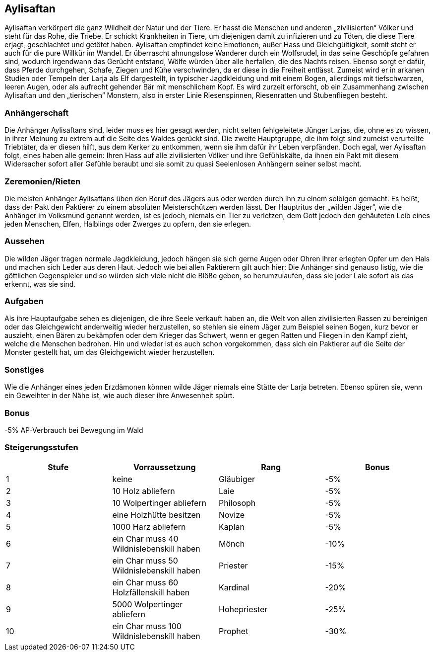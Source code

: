 :source-highlighter: highlight.js
== Aylisaftan

Aylisaftan verkörpert die ganz Wildheit der Natur und der Tiere. Er hasst die Menschen und anderen „zivilisierten“ Völker und steht für das Rohe, die Triebe. Er schickt Krankheiten in Tiere, um diejenigen damit zu infizieren und zu Töten, die diese Tiere erjagt, geschlachtet und getötet haben. Aylisaftan empfindet keine Emotionen, außer Hass und Gleichgültigkeit, somit steht er auch für die pure Willkür im Wandel. Er überrascht ahnungslose Wanderer durch ein Wolfsrudel, in das seine Geschöpfe gefahren sind, wodurch irgendwann das Gerücht entstand, Wölfe würden über alle herfallen, die des Nachts reisen. Ebenso sorgt er dafür, dass Pferde durchgehen, Schafe, Ziegen und Kühe verschwinden, da er diese in die Freiheit entlässt. Zumeist wird er in arkanen Studien oder Tempeln der Larja als Elf dargestellt, in typischer Jagdkleidung und mit einem Bogen, allerdings mit tiefschwarzen, leeren Augen, oder als aufrecht gehender Bär mit menschlichem Kopf. Es wird zurzeit erforscht, ob ein Zusammenhang zwischen Aylisaftan und den „tierischen“ Monstern, also in erster Linie Riesenspinnen, Riesenratten und Stubenfliegen besteht.

=== Anhängerschaft
Die Anhänger Aylisaftans sind, leider muss es hier gesagt werden, nicht selten fehlgeleitete Jünger Larjas, die, ohne es zu wissen, in ihrer Meinung zu extrem auf die Seite des Waldes gerückt sind. Die zweite Hauptgruppe, die ihm folgt sind zumeist verurteilte Triebtäter, da er diesen hilft, aus dem Kerker zu entkommen, wenn sie ihm dafür ihr Leben verpfänden. Doch egal, wer Aylisaftan folgt, eines haben alle gemein: Ihren Hass auf alle zivilisierten Völker und ihre Gefühlskälte, da ihnen ein Pakt mit diesem Widersacher sofort aller Gefühle beraubt und sie somit zu quasi Seelenlosen Anhängern seiner selbst macht.

=== Zeremonien/Rieten
Die meisten Anhänger Aylisaftans üben den Beruf des Jägers aus oder werden durch ihn zu einem selbigen gemacht. Es heißt, dass der Pakt den Paktierer zu einem absoluten Meisterschützen werden lässt. Der Hauptritus der „wilden Jäger“, wie die Anhänger im Volksmund genannt werden, ist es jedoch, niemals ein Tier zu verletzen, dem Gott jedoch den gehäuteten Leib eines jeden Menschen, Elfen, Halblings oder Zwerges zu opfern, den sie erlegen.

=== Aussehen
Die wilden Jäger tragen normale Jagdkleidung, jedoch hängen sie sich gerne Augen oder Ohren ihrer erlegten Opfer um den Hals und machen sich Leder aus deren Haut. Jedoch wie bei allen Paktierern gilt auch hier: Die Anhänger sind genauso listig, wie die göttlichen Gegenspieler und so würden sich viele nicht die Blöße geben, so herumzulaufen, dass sie jeder Laie sofort als das erkennt, was sie sind.

=== Aufgaben
Als ihre Hauptaufgabe sehen es diejenigen, die ihre Seele verkauft haben an, die Welt von allen zivilisierten Rassen zu bereinigen oder das Gleichgewicht anderweitig wieder herzustellen, so stehlen sie einem Jäger zum Beispiel seinen Bogen, kurz bevor er auszieht, einen Bären zu bekämpfen oder dem Krieger das Schwert, wenn er gegen Ratten und Fliegen in den Kampf zieht, welche die Menschen bedrohen. Hin und wieder ist es auch schon vorgekommen, dass sich ein Paktierer auf die Seite der Monster gestellt hat, um das Gleichgewicht wieder herzustellen.

=== Sonstiges
Wie die Anhänger eines jeden Erzdämonen können wilde Jäger niemals eine Stätte der Larja betreten. Ebenso spüren sie, wenn ein Geweihter in der Nähe ist, wie auch dieser ihre Anwesenheit spürt.

=== Bonus
-5% AP-Verbrauch bei Bewegung im Wald

=== Steigerungsstufen

[options="header"]
|=========================================================================
| Stufe | Vorraussetzung                            | Rang         | Bonus
| 1     | keine                                     | Gläubiger    | -5%  
| 2     | 10 Holz abliefern                         | Laie         | -5%  
| 3     | 10 Wolpertinger abliefern                 | Philosoph    | -5%  
| 4     | eine Holzhütte besitzen                   | Novize       | -5%  
| 5     | 1000 Harz abliefern                       | Kaplan       | -5%  
| 6     | ein Char muss 40 Wildnislebenskill haben  | Mönch        | -10% 
| 7     | ein Char muss 50 Wildnislebenskill haben  | Priester     | -15% 
| 8     | ein Char muss 60 Holzfällenskill haben    | Kardinal     | -20% 
| 9     | 5000 Wolpertinger abliefern               | Hohepriester | -25% 
| 10    | ein Char muss 100 Wildnislebenskill haben | Prophet      | -30% 
|=========================================================================
